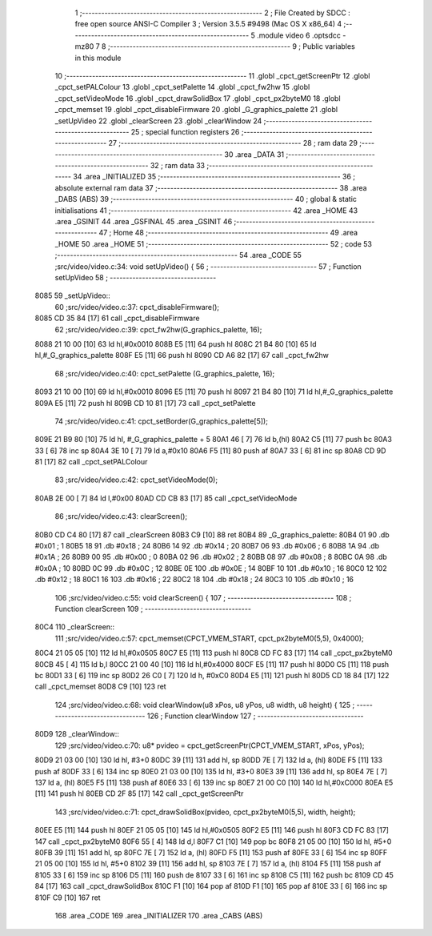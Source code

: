                               1 ;--------------------------------------------------------
                              2 ; File Created by SDCC : free open source ANSI-C Compiler
                              3 ; Version 3.5.5 #9498 (Mac OS X x86_64)
                              4 ;--------------------------------------------------------
                              5 	.module video
                              6 	.optsdcc -mz80
                              7 	
                              8 ;--------------------------------------------------------
                              9 ; Public variables in this module
                             10 ;--------------------------------------------------------
                             11 	.globl _cpct_getScreenPtr
                             12 	.globl _cpct_setPALColour
                             13 	.globl _cpct_setPalette
                             14 	.globl _cpct_fw2hw
                             15 	.globl _cpct_setVideoMode
                             16 	.globl _cpct_drawSolidBox
                             17 	.globl _cpct_px2byteM0
                             18 	.globl _cpct_memset
                             19 	.globl _cpct_disableFirmware
                             20 	.globl _G_graphics_palette
                             21 	.globl _setUpVideo
                             22 	.globl _clearScreen
                             23 	.globl _clearWindow
                             24 ;--------------------------------------------------------
                             25 ; special function registers
                             26 ;--------------------------------------------------------
                             27 ;--------------------------------------------------------
                             28 ; ram data
                             29 ;--------------------------------------------------------
                             30 	.area _DATA
                             31 ;--------------------------------------------------------
                             32 ; ram data
                             33 ;--------------------------------------------------------
                             34 	.area _INITIALIZED
                             35 ;--------------------------------------------------------
                             36 ; absolute external ram data
                             37 ;--------------------------------------------------------
                             38 	.area _DABS (ABS)
                             39 ;--------------------------------------------------------
                             40 ; global & static initialisations
                             41 ;--------------------------------------------------------
                             42 	.area _HOME
                             43 	.area _GSINIT
                             44 	.area _GSFINAL
                             45 	.area _GSINIT
                             46 ;--------------------------------------------------------
                             47 ; Home
                             48 ;--------------------------------------------------------
                             49 	.area _HOME
                             50 	.area _HOME
                             51 ;--------------------------------------------------------
                             52 ; code
                             53 ;--------------------------------------------------------
                             54 	.area _CODE
                             55 ;src/video/video.c:34: void setUpVideo() {
                             56 ;	---------------------------------
                             57 ; Function setUpVideo
                             58 ; ---------------------------------
   8085                      59 _setUpVideo::
                             60 ;src/video/video.c:37: cpct_disableFirmware();
   8085 CD 35 84      [17]   61 	call	_cpct_disableFirmware
                             62 ;src/video/video.c:39: cpct_fw2hw(G_graphics_palette, 16);
   8088 21 10 00      [10]   63 	ld	hl,#0x0010
   808B E5            [11]   64 	push	hl
   808C 21 B4 80      [10]   65 	ld	hl,#_G_graphics_palette
   808F E5            [11]   66 	push	hl
   8090 CD A6 82      [17]   67 	call	_cpct_fw2hw
                             68 ;src/video/video.c:40: cpct_setPalette  (G_graphics_palette, 16);
   8093 21 10 00      [10]   69 	ld	hl,#0x0010
   8096 E5            [11]   70 	push	hl
   8097 21 B4 80      [10]   71 	ld	hl,#_G_graphics_palette
   809A E5            [11]   72 	push	hl
   809B CD 10 81      [17]   73 	call	_cpct_setPalette
                             74 ;src/video/video.c:41: cpct_setBorder(G_graphics_palette[5]);
   809E 21 B9 80      [10]   75 	ld	hl, #_G_graphics_palette + 5
   80A1 46            [ 7]   76 	ld	b,(hl)
   80A2 C5            [11]   77 	push	bc
   80A3 33            [ 6]   78 	inc	sp
   80A4 3E 10         [ 7]   79 	ld	a,#0x10
   80A6 F5            [11]   80 	push	af
   80A7 33            [ 6]   81 	inc	sp
   80A8 CD 9D 81      [17]   82 	call	_cpct_setPALColour
                             83 ;src/video/video.c:42: cpct_setVideoMode(0);
   80AB 2E 00         [ 7]   84 	ld	l,#0x00
   80AD CD CB 83      [17]   85 	call	_cpct_setVideoMode
                             86 ;src/video/video.c:43: clearScreen();
   80B0 CD C4 80      [17]   87 	call	_clearScreen
   80B3 C9            [10]   88 	ret
   80B4                      89 _G_graphics_palette:
   80B4 01                   90 	.db #0x01	; 1
   80B5 18                   91 	.db #0x18	; 24
   80B6 14                   92 	.db #0x14	; 20
   80B7 06                   93 	.db #0x06	; 6
   80B8 1A                   94 	.db #0x1A	; 26
   80B9 00                   95 	.db #0x00	; 0
   80BA 02                   96 	.db #0x02	; 2
   80BB 08                   97 	.db #0x08	; 8
   80BC 0A                   98 	.db #0x0A	; 10
   80BD 0C                   99 	.db #0x0C	; 12
   80BE 0E                  100 	.db #0x0E	; 14
   80BF 10                  101 	.db #0x10	; 16
   80C0 12                  102 	.db #0x12	; 18
   80C1 16                  103 	.db #0x16	; 22
   80C2 18                  104 	.db #0x18	; 24
   80C3 10                  105 	.db #0x10	; 16
                            106 ;src/video/video.c:55: void clearScreen() {
                            107 ;	---------------------------------
                            108 ; Function clearScreen
                            109 ; ---------------------------------
   80C4                     110 _clearScreen::
                            111 ;src/video/video.c:57: cpct_memset(CPCT_VMEM_START, cpct_px2byteM0(5,5), 0x4000);
   80C4 21 05 05      [10]  112 	ld	hl,#0x0505
   80C7 E5            [11]  113 	push	hl
   80C8 CD FC 83      [17]  114 	call	_cpct_px2byteM0
   80CB 45            [ 4]  115 	ld	b,l
   80CC 21 00 40      [10]  116 	ld	hl,#0x4000
   80CF E5            [11]  117 	push	hl
   80D0 C5            [11]  118 	push	bc
   80D1 33            [ 6]  119 	inc	sp
   80D2 26 C0         [ 7]  120 	ld	h, #0xC0
   80D4 E5            [11]  121 	push	hl
   80D5 CD 18 84      [17]  122 	call	_cpct_memset
   80D8 C9            [10]  123 	ret
                            124 ;src/video/video.c:68: void clearWindow(u8 xPos, u8 yPos, u8 width, u8 height) {
                            125 ;	---------------------------------
                            126 ; Function clearWindow
                            127 ; ---------------------------------
   80D9                     128 _clearWindow::
                            129 ;src/video/video.c:70: u8* pvideo = cpct_getScreenPtr(CPCT_VMEM_START, xPos, yPos);
   80D9 21 03 00      [10]  130 	ld	hl, #3+0
   80DC 39            [11]  131 	add	hl, sp
   80DD 7E            [ 7]  132 	ld	a, (hl)
   80DE F5            [11]  133 	push	af
   80DF 33            [ 6]  134 	inc	sp
   80E0 21 03 00      [10]  135 	ld	hl, #3+0
   80E3 39            [11]  136 	add	hl, sp
   80E4 7E            [ 7]  137 	ld	a, (hl)
   80E5 F5            [11]  138 	push	af
   80E6 33            [ 6]  139 	inc	sp
   80E7 21 00 C0      [10]  140 	ld	hl,#0xC000
   80EA E5            [11]  141 	push	hl
   80EB CD 2F 85      [17]  142 	call	_cpct_getScreenPtr
                            143 ;src/video/video.c:71: cpct_drawSolidBox(pvideo, cpct_px2byteM0(5,5), width, height);
   80EE E5            [11]  144 	push	hl
   80EF 21 05 05      [10]  145 	ld	hl,#0x0505
   80F2 E5            [11]  146 	push	hl
   80F3 CD FC 83      [17]  147 	call	_cpct_px2byteM0
   80F6 55            [ 4]  148 	ld	d,l
   80F7 C1            [10]  149 	pop	bc
   80F8 21 05 00      [10]  150 	ld	hl, #5+0
   80FB 39            [11]  151 	add	hl, sp
   80FC 7E            [ 7]  152 	ld	a, (hl)
   80FD F5            [11]  153 	push	af
   80FE 33            [ 6]  154 	inc	sp
   80FF 21 05 00      [10]  155 	ld	hl, #5+0
   8102 39            [11]  156 	add	hl, sp
   8103 7E            [ 7]  157 	ld	a, (hl)
   8104 F5            [11]  158 	push	af
   8105 33            [ 6]  159 	inc	sp
   8106 D5            [11]  160 	push	de
   8107 33            [ 6]  161 	inc	sp
   8108 C5            [11]  162 	push	bc
   8109 CD 45 84      [17]  163 	call	_cpct_drawSolidBox
   810C F1            [10]  164 	pop	af
   810D F1            [10]  165 	pop	af
   810E 33            [ 6]  166 	inc	sp
   810F C9            [10]  167 	ret
                            168 	.area _CODE
                            169 	.area _INITIALIZER
                            170 	.area _CABS (ABS)
